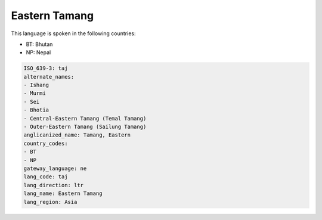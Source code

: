 .. _taj:

Eastern Tamang
==============

This language is spoken in the following countries:

* BT: Bhutan
* NP: Nepal

.. code-block:: yaml

    ISO_639-3: taj
    alternate_names:
    - Ishang
    - Murmi
    - Sei
    - Bhotia
    - Central-Eastern Tamang (Temal Tamang)
    - Outer-Eastern Tamang (Sailung Tamang)
    anglicanized_name: Tamang, Eastern
    country_codes:
    - BT
    - NP
    gateway_language: ne
    lang_code: taj
    lang_direction: ltr
    lang_name: Eastern Tamang
    lang_region: Asia
    
